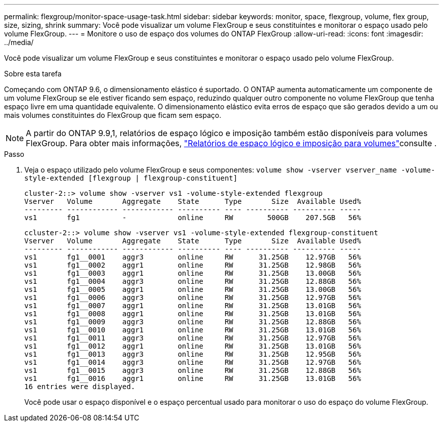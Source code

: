 ---
permalink: flexgroup/monitor-space-usage-task.html 
sidebar: sidebar 
keywords: monitor, space, flexgroup, volume, flex group, size, sizing, shrink 
summary: Você pode visualizar um volume FlexGroup e seus constituintes e monitorar o espaço usado pelo volume FlexGroup. 
---
= Monitore o uso de espaço dos volumes do ONTAP FlexGroup
:allow-uri-read: 
:icons: font
:imagesdir: ../media/


[role="lead"]
Você pode visualizar um volume FlexGroup e seus constituintes e monitorar o espaço usado pelo volume FlexGroup.

.Sobre esta tarefa
Começando com ONTAP 9.6, o dimensionamento elástico é suportado. O ONTAP aumenta automaticamente um componente de um volume FlexGroup se ele estiver ficando sem espaço, reduzindo qualquer outro componente no volume FlexGroup que tenha espaço livre em uma quantidade equivalente. O dimensionamento elástico evita erros de espaço que são gerados devido a um ou mais volumes constituintes do FlexGroup que ficam sem espaço.

[NOTE]
====
A partir do ONTAP 9.9,1, relatórios de espaço lógico e imposição também estão disponíveis para volumes FlexGroup. Para obter mais informações, link:../volumes/logical-space-reporting-enforcement-concept.html["Relatórios de espaço lógico e imposição para volumes"]consulte .

====
.Passo
. Veja o espaço utilizado pelo volume FlexGroup e seus componentes: `volume show -vserver vserver_name -volume-style-extended [flexgroup | flexgroup-constituent]`
+
[listing]
----
cluster-2::> volume show -vserver vs1 -volume-style-extended flexgroup
Vserver   Volume       Aggregate    State      Type       Size  Available Used%
--------- ------------ ------------ ---------- ---- ---------- ---------- -----
vs1       fg1          -            online     RW        500GB    207.5GB   56%
----
+
[listing]
----
ccluster-2::> volume show -vserver vs1 -volume-style-extended flexgroup-constituent
Vserver   Volume       Aggregate    State      Type       Size  Available Used%
--------- ------------ ------------ ---------- ---- ---------- ---------- -----
vs1       fg1__0001    aggr3        online     RW      31.25GB    12.97GB   56%
vs1       fg1__0002    aggr1        online     RW      31.25GB    12.98GB   56%
vs1       fg1__0003    aggr1        online     RW      31.25GB    13.00GB   56%
vs1       fg1__0004    aggr3        online     RW      31.25GB    12.88GB   56%
vs1       fg1__0005    aggr1        online     RW      31.25GB    13.00GB   56%
vs1       fg1__0006    aggr3        online     RW      31.25GB    12.97GB   56%
vs1       fg1__0007    aggr1        online     RW      31.25GB    13.01GB   56%
vs1       fg1__0008    aggr1        online     RW      31.25GB    13.01GB   56%
vs1       fg1__0009    aggr3        online     RW      31.25GB    12.88GB   56%
vs1       fg1__0010    aggr1        online     RW      31.25GB    13.01GB   56%
vs1       fg1__0011    aggr3        online     RW      31.25GB    12.97GB   56%
vs1       fg1__0012    aggr1        online     RW      31.25GB    13.01GB   56%
vs1       fg1__0013    aggr3        online     RW      31.25GB    12.95GB   56%
vs1       fg1__0014    aggr3        online     RW      31.25GB    12.97GB   56%
vs1       fg1__0015    aggr3        online     RW      31.25GB    12.88GB   56%
vs1       fg1__0016    aggr1        online     RW      31.25GB    13.01GB   56%
16 entries were displayed.
----
+
Você pode usar o espaço disponível e o espaço percentual usado para monitorar o uso do espaço do volume FlexGroup.


